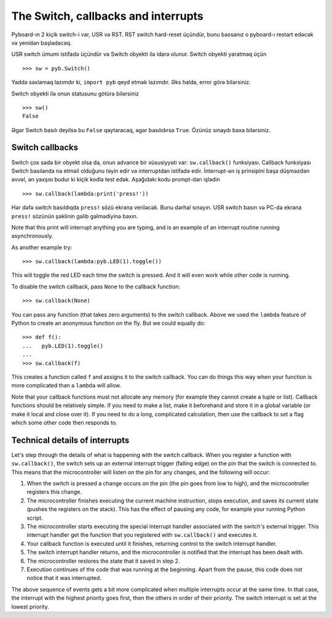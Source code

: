 The Switch, callbacks and interrupts
====================================

Pyboard-ın 2 kiçik switch-i var, USR və RST.
RST switch hard-reset üçündür, bunu bassanız o pyboard-ı restart edəcək və yenidən başladacaq.

USR switch ümumi istifadə üçündür və Switch obyekti ilə idarə olunur.
Switch obyekti yaratmaq üçün ::

    >>> sw = pyb.Switch()

Yadda saxlamaq lazımdır ki, ``import pyb`` qeyd etmək lazımdır.
Əks halda, error görə bilərsiniz.

Switch obyekti ilə onun statusunu götürə bilərsiniz ::

    >>> sw()
    False

Əgər Switch basılı deyilsə bu ``False`` qaytaracaq, əgər basılıdırsa ``True``.
Özünüz sınayıb baxa bilərsiniz.

Switch callbacks
----------------

Switch çox sadə bir obyekt olsa da, onun advance bir xüsusiyyəti var:
``sw.callback()`` funksiyası.
Callback funksiyası Switch basılanda nə etməli olduğunu təyin edir və interruptdan istifadə edir.
İnterrupt-ən iş prinsipini başa düşməzdən əvvəl, ən yaxşısı budur ki kiçik kodla test edək.
Aşağıdakı kodu prompt-dan işlədin ::

    >>> sw.callback(lambda:print('press!'))

Hər dəfə switch basıldıqda ``press!`` sözü ekrana veriləcək.
Bunu dərhal sınayın. USR switch basın və PC-də ekrana ``press!`` sözünün şəklinin gəlib gəlmədiyinə baxın.

Note that this print will interrupt anything you are typing, and
is an example of an interrupt routine running asynchronously.

As another example try::

    >>> sw.callback(lambda:pyb.LED(1).toggle())

This will toggle the red LED each time the switch is pressed.  And it will
even work while other code is running.

To disable the switch callback, pass ``None`` to the callback function::

    >>> sw.callback(None)

You can pass any function (that takes zero arguments) to the switch callback.
Above we used the ``lambda`` feature of Python to create an anonymous function
on the fly.  But we could equally do::

    >>> def f():
    ...   pyb.LED(1).toggle()
    ...
    >>> sw.callback(f)

This creates a function called ``f`` and assigns it to the switch callback.
You can do things this way when your function is more complicated than a
``lambda`` will allow.

Note that your callback functions must not allocate any memory (for example
they cannot create a tuple or list).  Callback functions should be relatively
simple.  If you need to make a list, make it beforehand and store it in a
global variable (or make it local and close over it).  If you need to do
a long, complicated calculation, then use the callback to set a flag which
some other code then responds to.

Technical details of interrupts
-------------------------------

Let's step through the details of what is happening with the switch
callback.  When you register a function with ``sw.callback()``, the switch
sets up an external interrupt trigger (falling edge) on the pin that the
switch is connected to.  This means that the microcontroller will listen
on the pin for any changes, and the following will occur:

1. When the switch is pressed a change occurs on the pin (the pin goes
   from low to high), and the microcontroller registers this change.
2. The microcontroller finishes executing the current machine instruction,
   stops execution, and saves its current state (pushes the registers on
   the stack).  This has the effect of pausing any code, for example your
   running Python script.
3. The microcontroller starts executing the special interrupt handler
   associated with the switch's external trigger.  This interrupt handler
   get the function that you registered with ``sw.callback()`` and executes
   it.
4. Your callback function is executed until it finishes, returning control
   to the switch interrupt handler.
5. The switch interrupt handler returns, and the microcontroller is
   notified that the interrupt has been dealt with.
6. The microcontroller restores the state that it saved in step 2.
7. Execution continues of the code that was running at the beginning.  Apart
   from the pause, this code does not notice that it was interrupted.

The above sequence of events gets a bit more complicated when multiple
interrupts occur at the same time.  In that case, the interrupt with the
highest priority goes first, then the others in order of their priority.
The switch interrupt is set at the lowest priority.
